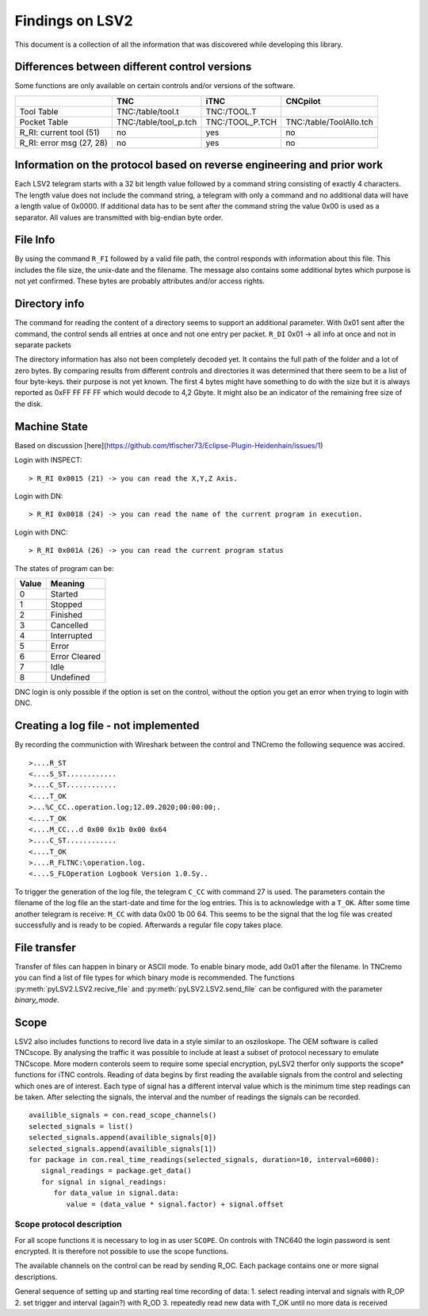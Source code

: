 Findings on LSV2
================
This document is a collection of all the information that was discovered while developing this library.

Differences between different control versions
----------------------------------------------
Some functions are only available on certain controls and/or versions of the software. 

+---------------------------+------------------------+------------------+--------------------------+
|                           | TNC                    | iTNC             | CNCpilot                 |
+===========================+========================+==================+==========================+
| Tool Table                | TNC:/table/tool.t      | TNC:/TOOL.T      |                          |
+---------------------------+------------------------+------------------+--------------------------+
| Pocket Table              | TNC:/table/tool_p.tch  | TNC:/TOOL_P.TCH  | TNC:/table/ToolAllo.tch  |
+---------------------------+------------------------+------------------+--------------------------+
| R_RI: current tool (51)   | no                     | yes              | no                       |
+---------------------------+------------------------+------------------+--------------------------+
| R_RI: error msg (27, 28)  | no                     | yes              | no                       |
+---------------------------+------------------------+------------------+--------------------------+

Information on the protocol based on reverse engineering and prior work
-----------------------------------------------------------------------
Each LSV2 telegram starts with a 32 bit length value followed by a command string consisting of exactly 4 characters. The length value does not include the command string, a telegram with only a command and no additional data will have a length value of 0x0000.
If additional data has to be sent after the command string the value 0x00 is used as a separator.
All values are transmitted with big-endian byte order.

File Info
---------
By using the command ``R_FI`` followed by a valid file path, the control responds with information about this file. This includes the file size, the unix-date and the filename.
The message also contains some additional bytes which purpose is not yet confirmed. These bytes are probably attributes and/or access rights.

Directory info
--------------
The command for reading the content of a directory seems to support an additional parameter. With 0x01 sent after the command, the control sends all entries at once and not one entry per packet. ``R_DI`` 0x01 -> all info at once and not in separate packets

The directory information has also not been completely decoded yet. It contains the full path of the folder and a lot of zero bytes. By comparing results from different controls and directories it was determined that there seem to be a list of four byte-keys. their purpose is not yet known.
The first 4 bytes might have something to do with the size but it is always reported as 0xFF FF FF FF which would decode to 4,2 Gbyte. It might also be an indicator of the remaining free size of the disk.

Machine State
-------------
Based on discussion [here](https://github.com/tfischer73/Eclipse-Plugin-Heidenhain/issues/1)

Login with INSPECT::

   > R_RI 0x0015 (21) -> you can read the X,Y,Z Axis.

Login with DN::

   > R_RI 0x0018 (24) -> you can read the name of the current program in execution.

Login with DNC::

   > R_RI 0x001A (26) -> you can read the current program status

The states of program can be:

+--------+----------------+
| Value  | Meaning        |
+========+================+
| 0      | Started        |
+--------+----------------+
| 1      | Stopped        |
+--------+----------------+
| 2      | Finished       |
+--------+----------------+
| 3      | Cancelled      |
+--------+----------------+
| 4      | Interrupted    |
+--------+----------------+
| 5      | Error          |
+--------+----------------+
| 6      | Error Cleared  |
+--------+----------------+
| 7      | Idle           |
+--------+----------------+
| 8      | Undefined      |
+--------+----------------+

DNC login is only possible if the option is set on the control, without the option you get an error when trying to login with DNC.

Creating a log file - not implemented
-------------------------------------
By recording the communiction with Wireshark between the control and TNCremo the following sequence was accired.

::

   >....R_ST
   <....S_ST............
   >....C_ST............
   <....T_OK
   >...%C_CC..operation.log;12.09.2020;00:00:00;.
   <....T_OK
   <....M_CC...d 0x00 0x1b 0x00 0x64
   >....C_ST............
   <....T_OK
   >....R_FLTNC:\operation.log.
   <....S_FLOperation Logbook Version 1.0.Sy..

To trigger the generation of the log file, the telegram ``C_CC`` with command 27 is used. The parameters contain the filename of the log file an the start-date and time for the log entries.
This is to acknowledge with a ``T_OK``. After some time another telegram is receive: ``M_CC`` with data 0x00 1b 00 64. This seems to be the signal that the log file was created successfully and is ready to be copied.
Afterwards a regular file copy takes place.

File transfer
-------------
Transfer of files can happen in binary or ASCII mode. To enable binary mode, add 0x01 after the filename. In TNCremo you can find a list of file types for which binary mode is recommended.
The functions :py:meth:`pyLSV2.LSV2.recive_file` and :py:meth:`pyLSV2.LSV2.send_file` can be configured with the parameter `binary_mode`.

Scope
-----
LSV2 also includes functions to record live data in a style similar to an osziloskope. The OEM software is called TNCscope.
By analysing the traffic it was possible to include at least a subset of protocol necessary to emulate TNCscope. More modern conterols seem to require some special encryption, pyLSV2 therfor only supports the scope* functions for iTNC controls.
Reading of data begins by first reading the available signals from the control and selecting which ones are of interest. Each type of signal has a different interval value which is the minimum time step readings can be taken.
After selecting the signals, the interval and the number of readings the signals can be recorded.

::

   availible_signals = con.read_scope_channels()
   selected_signals = list()
   selected_signals.append(availible_signals[0])
   selected_signals.append(availible_signals[1])
   for package in con.real_time_readings(selected_signals, duration=10, interval=6000):
      signal_readings = package.get_data()
      for signal in signal_readings:
         for data_value in signal.data:
            value = (data_value * signal.factor) + signal.offset


Scope protocol description
++++++++++++++++++++++++++
For all scope functions it is necessary to log in as user ``SCOPE``.
On controls with TNC640 the login password is sent encrypted. It is therefore not possible to use the scope functions.

The available channels on the control can be read by sending R_OC. Each package contains one or more signal descriptions.

General sequence of setting up and starting real time recording of data:
1. select reading interval and signals with R_OP
2. set trigger and interval (again?) with R_OD
3. repeatedly read new data with T_OK until no more data is received
